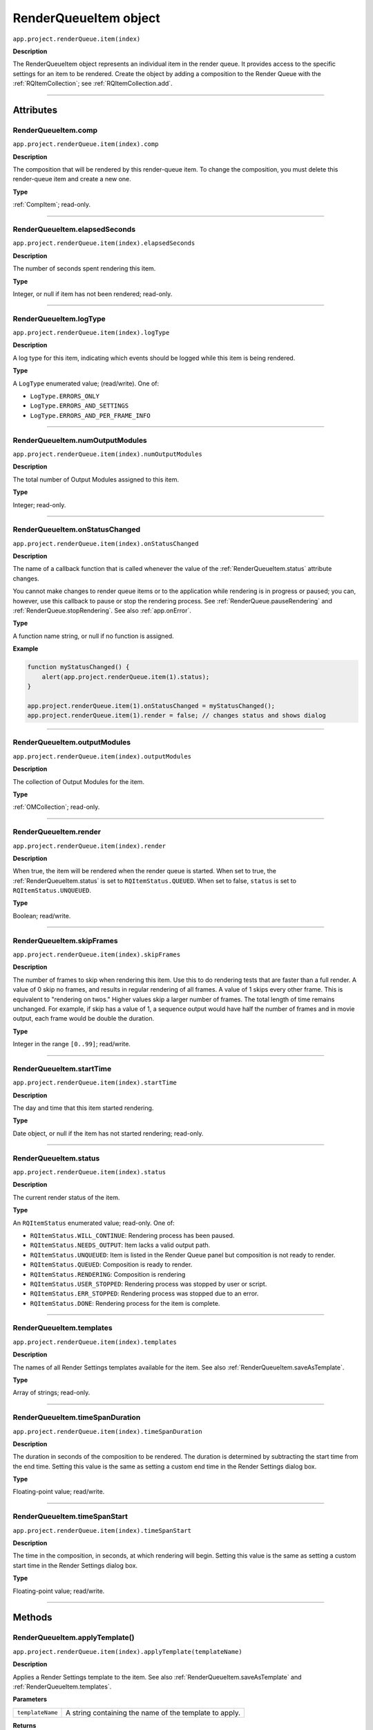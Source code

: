 .. highlight:: javascript
.. _RenderQueueItem:

RenderQueueItem object
################################################

``app.project.renderQueue.item(index)``

**Description**

The RenderQueueItem object represents an individual item in the render queue. It provides access to the specific settings for an item to be rendered. Create the object by adding a composition to the Render Queue with the :ref:`RQItemCollection`; see :ref:`RQItemCollection.add`.

----

==========
Attributes
==========

.. _RenderQueueItem.comp:

RenderQueueItem.comp
*********************************************

``app.project.renderQueue.item(index).comp``

**Description**

The composition that will be rendered by this render-queue item. To change the composition, you must delete this render-queue item and create a new one.

**Type**

:ref:`CompItem`; read-only.

----

.. _RenderQueueItem.elapsedSeconds:

RenderQueueItem.elapsedSeconds
*********************************************

``app.project.renderQueue.item(index).elapsedSeconds``

**Description**

The number of seconds spent rendering this item.

**Type**

Integer, or null if item has not been rendered; read-only.

----

.. _RenderQueueItem.logType:

RenderQueueItem.logType
*********************************************

``app.project.renderQueue.item(index).logType``

**Description**

A log type for this item, indicating which events should be logged while this item is being rendered.

**Type**

A ``LogType`` enumerated value; (read/write). One of:

-  ``LogType.ERRORS_ONLY``
-  ``LogType.ERRORS_AND_SETTINGS``
-  ``LogType.ERRORS_AND_PER_FRAME_INFO``

----

.. _RenderQueueItem.numOutputModules:

RenderQueueItem.numOutputModules
*********************************************

``app.project.renderQueue.item(index).numOutputModules``

**Description**

The total number of Output Modules assigned to this item.

**Type**

Integer; read-only.

----

.. _RenderQueueItem.onStatusChanged:

RenderQueueItem.onStatusChanged
*********************************************

``app.project.renderQueue.item(index).onStatusChanged``

**Description**

The name of a callback function that is called whenever the value of the :ref:`RenderQueueItem.status` attribute changes.

You cannot make changes to render queue items or to the application while rendering is in progress or paused; you can, however, use this callback to pause or stop the rendering process. See :ref:`RenderQueue.pauseRendering` and :ref:`RenderQueue.stopRendering`. See also :ref:`app.onError`.

**Type**

A function name string, or null if no function is assigned.

**Example**

.. code:: javascript

    function myStatusChanged() {
        alert(app.project.renderQueue.item(1).status);
    }

    app.project.renderQueue.item(1).onStatusChanged = myStatusChanged();
    app.project.renderQueue.item(1).render = false; // changes status and shows dialog

----

.. _RenderQueueItem.outputModules:

RenderQueueItem.outputModules
*********************************************

``app.project.renderQueue.item(index).outputModules``

**Description**

The collection of Output Modules for the item.

**Type**

:ref:`OMCollection`; read-only.

----

.. _RenderQueueItem.render:

RenderQueueItem.render
*********************************************

``app.project.renderQueue.item(index).render``

**Description**

When true, the item will be rendered when the render queue is started. When set to true, the :ref:`RenderQueueItem.status` is set to ``RQItemStatus.QUEUED``. When set to false, ``status`` is set to
``RQItemStatus.UNQUEUED``.

**Type**

Boolean; read/write.

----

.. _RenderQueueItem.skipFrames:

RenderQueueItem.skipFrames
*********************************************

``app.project.renderQueue.item(index).skipFrames``

**Description**

The number of frames to skip when rendering this item. Use this to do rendering tests that are faster than a full render. A value of 0 skip no frames, and results in regular rendering of all frames. A value of 1 skips every other frame. This is equivalent to "rendering on twos." Higher values skip a larger number of frames. The total length of time remains unchanged. For example, if skip has a value of 1, a sequence output would have half the number of frames and in movie output, each frame would be double the duration.

**Type**

Integer in the range ``[0..99]``; read/write.

----

.. _RenderQueueItem.startTime:

RenderQueueItem.startTime
*********************************************

``app.project.renderQueue.item(index).startTime``

**Description**

The day and time that this item started rendering.

**Type**

Date object, or null if the item has not started rendering; read-only.

----

.. _RenderQueueItem.status:

RenderQueueItem.status
*********************************************

``app.project.renderQueue.item(index).status``

**Description**

The current render status of the item.

**Type**

An ``RQItemStatus`` enumerated value; read-only. One of:

-  ``RQItemStatus.WILL_CONTINUE``: Rendering process has been paused.
-  ``RQItemStatus.NEEDS_OUTPUT``: Item lacks a valid output path.
-  ``RQItemStatus.UNQUEUED``: Item is listed in the Render Queue panel but composition is not ready to render.
-  ``RQItemStatus.QUEUED``: Composition is ready to render.
-  ``RQItemStatus.RENDERING``: Composition is rendering
-  ``RQItemStatus.USER_STOPPED``: Rendering process was stopped by user or script.
-  ``RQItemStatus.ERR_STOPPED``: Rendering process was stopped due to an error.
-  ``RQItemStatus.DONE``: Rendering process for the item is complete.

----

.. _RenderQueueItem.templates:

RenderQueueItem.templates
*********************************************

``app.project.renderQueue.item(index).templates``

**Description**

The names of all Render Settings templates available for the item. See also :ref:`RenderQueueItem.saveAsTemplate`.

**Type**

Array of strings; read-only.

----

.. _RenderQueueItem.timeSpanDuration:

RenderQueueItem.timeSpanDuration
*********************************************

``app.project.renderQueue.item(index).timeSpanDuration``

**Description**

The duration in seconds of the composition to be rendered. The duration is determined by subtracting the start time from the end time. Setting this value is the same as setting a custom end time in the Render Settings dialog box.

**Type**

Floating-point value; read/write.

----

.. _RenderQueueItem.timeSpanStart:

RenderQueueItem.timeSpanStart
*********************************************

``app.project.renderQueue.item(index).timeSpanStart``

**Description**

The time in the composition, in seconds, at which rendering will begin. Setting this value is the same as setting a custom start time in the Render Settings dialog box.

**Type**

Floating-point value; read/write.

----

=======
Methods
=======

.. _RenderQueueItem.applyTemplate:

RenderQueueItem.applyTemplate()
*********************************************

``app.project.renderQueue.item(index).applyTemplate(templateName)``

**Description**

Applies a Render Settings template to the item. See also :ref:`RenderQueueItem.saveAsTemplate` and :ref:`RenderQueueItem.templates`.

**Parameters**

================  ======================================================
``templateName``  A string containing the name of the template to apply.
================  ======================================================

**Returns**

Nothing.

----

.. _RenderQueueItem.duplicate:

RenderQueueItem.duplicate()
*********************************************

``app.project.renderQueue.item(index).duplicate()``

**Description**

Creates a duplicate of this item and adds it this render queue.

.. note::
   Duplicating an item whose status is "Done" sets the new item's status to "Queued".

**Parameters**

None.

**Returns**

RenderQueueItem object.

----

.. _RenderQueueItem.getSetting:

RenderQueueItem.getSetting()
*********************************************

``app.project.renderQueue.item(index).getSetting()``

.. note::
   This functionality was added in After Effects 13.0 (CC 2014)

**Description**

See https://blogs.adobe.com/creativecloud/new-changed-after-effects-cc-2014/?segment=dva

----

.. _RenderQueueItem.getSettings:

RenderQueueItem.getSettings()
*********************************************

``app.project.renderQueue.item(index).getSettings()``

.. note::
   This functionality was added in After Effects 13.0 (CC 2014)

**Description**

See https://blogs.adobe.com/creativecloud/new-changed-after-effects-cc-2014/?segment=dva

----

.. _RenderQueueItem.outputModule:

RenderQueueItem.outputModule()
*********************************************

``app.project.renderQueue.item(index).outputModule(index)``

**Description**

Gets an output module with the specified index position.

**Parameters**

=========  ====================================================================
``index``  The position index of the output module. An integer in the range
           ``[1..numOutputModules]``.
=========  ====================================================================

**Returns**

OutputModule object.

----

.. _RenderQueueItem.remove:

RenderQueueItem.remove()
*********************************************

``app.project.renderQueue.item(index).remove()``

**Description**

Removes this item from the render queue.

**Parameters**

None.

**Returns**

Nothing.

----

.. _RenderQueueItem.saveAsTemplate:

RenderQueueItem.saveAsTemplate()
*********************************************

``app.project.renderQueue.item(index).saveAsTemplate(name)``

**Description**

Saves the item's current render settings as a new template with the specified name.

**Parameters**

========  ==================================================
``name``  A string containing the name of the new template.
========  ==================================================

**Returns**

Nothing.

----

.. _RenderQueueItem.setSetting:

RenderQueueItem.setSetting()
*********************************************

``app.project.renderQueue.item(index).setSetting()``

.. note::
   This functionality was added in After Effects 13.0 (CC 2014)

**Description**

See https://blogs.adobe.com/creativecloud/new-changed-after-effects-cc-2014/?segment=dva

----

.. _RenderQueueItem.setSettings:

RenderQueueItem.setSettings()
*********************************************

``app.project.renderQueue.item(index).setSettings()``

.. note::
   This functionality was added in After Effects 13.0 (CC 2014)

**Description**

See https://blogs.adobe.com/creativecloud/new-changed-after-effects-cc-2014/?segment=dva
